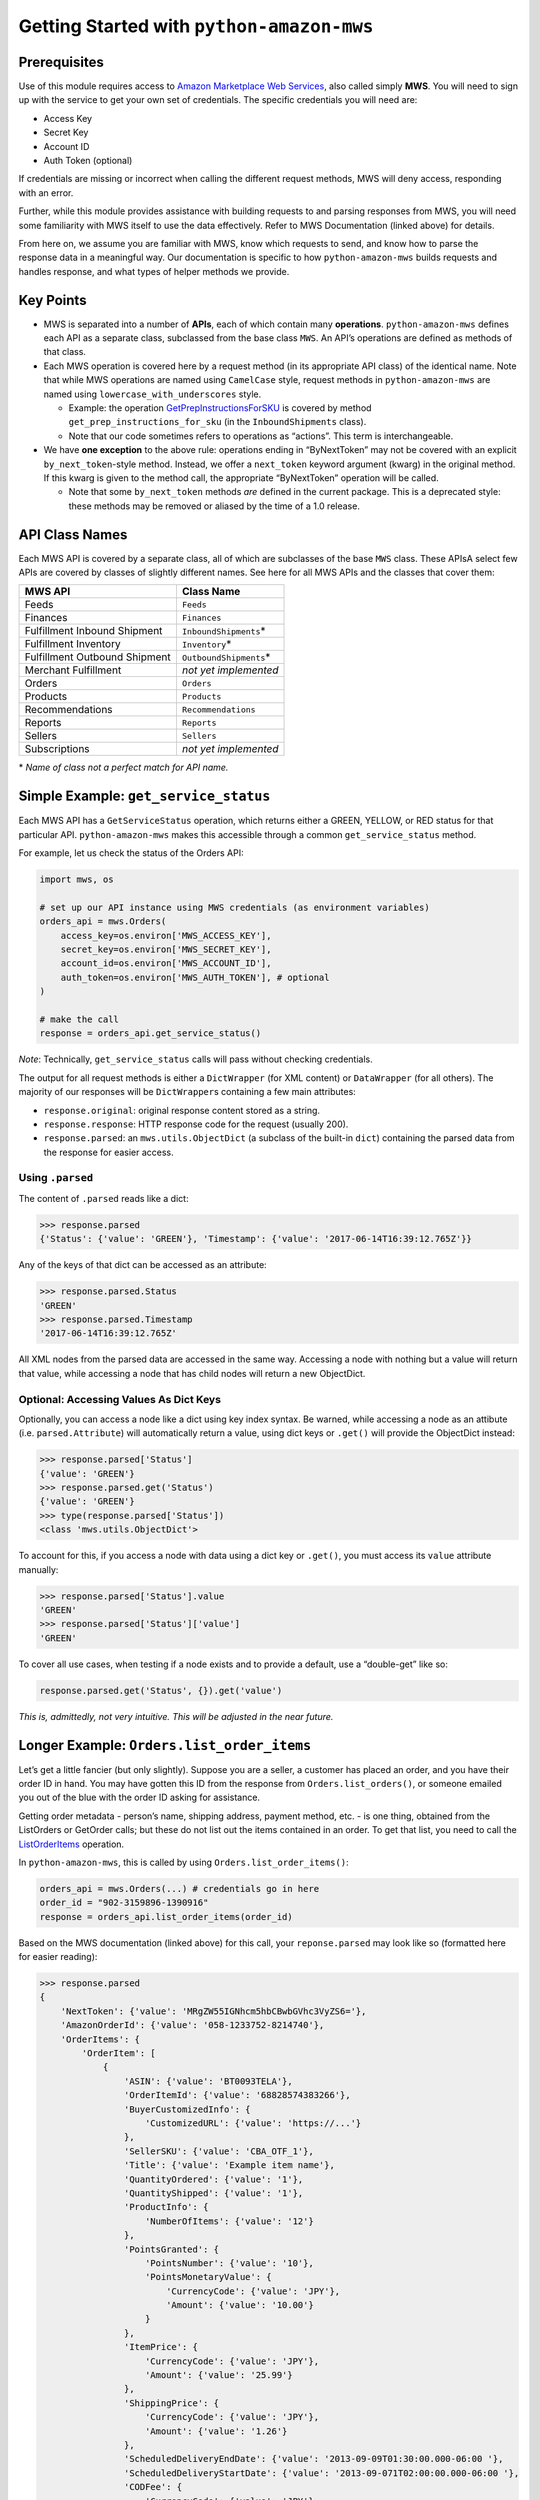 ==========================================
Getting Started with ``python-amazon-mws``
==========================================

Prerequisites
=============

Use of this module requires access to `Amazon Marketplace Web
Services <http://docs.developer.amazonservices.com/en_US/dev_guide/DG_IfNew.html>`__,
also called simply **MWS**. You will need to sign up with the service to
get your own set of credentials. The specific credentials you will need
are:

-  Access Key
-  Secret Key
-  Account ID
-  Auth Token (optional)

If credentials are missing or incorrect when calling the different
request methods, MWS will deny access, responding with an error.

Further, while this module provides assistance with building requests to
and parsing responses from MWS, you will need some familiarity with MWS
itself to use the data effectively. Refer to MWS Documentation (linked
above) for details.

From here on, we assume you are familiar with MWS, know which requests
to send, and know how to parse the response data in a meaningful way.
Our documentation is specific to how ``python-amazon-mws`` builds
requests and handles response, and what types of helper methods we
provide.

Key Points
==========

-  MWS is separated into a number of **APIs**, each of which contain
   many **operations**. ``python-amazon-mws`` defines each API as a
   separate class, subclassed from the base class ``MWS``. An API’s
   operations are defined as methods of that class.
-  Each MWS operation is covered here by a request method (in its
   appropriate API class) of the identical name. Note that while MWS
   operations are named using ``CamelCase`` style, request methods in
   ``python-amazon-mws`` are named using ``lowercase_with_underscores``
   style.

   -  Example: the operation
      `GetPrepInstructionsForSKU <http://docs.developer.amazonservices.com/en_US/fba_inbound/FBAInbound_GetPrepInstructionsForSKU.html>`__
      is covered by method ``get_prep_instructions_for_sku`` (in the
      ``InboundShipments`` class).
   -  Note that our code sometimes refers to operations as “actions”.
      This term is interchangeable.

-  We have **one exception** to the above rule: operations ending in
   “ByNextToken” may not be covered with an explicit
   ``by_next_token``-style method. Instead, we offer a ``next_token``
   keyword argument (kwarg) in the original method. If this kwarg is
   given to the method call, the appropriate “ByNextToken” operation
   will be called.

   -  Note that some ``by_next_token`` methods *are* defined in the
      current package. This is a deprecated style: these methods may be
      removed or aliased by the time of a 1.0 release.

API Class Names
===============

Each MWS API is covered by a separate class, all of which are subclasses
of the base ``MWS`` class. These APIsA select few APIs are covered by
classes of slightly different names. See here for all MWS APIs and the
classes that cover them:

+-------------------------------+---------------------------+
| MWS API                       | Class Name                |
+===============================+===========================+
| Feeds                         | ``Feeds``                 |
+-------------------------------+---------------------------+
| Finances                      | ``Finances``              |
+-------------------------------+---------------------------+
| Fulfillment Inbound Shipment  | ``InboundShipments``\ \*  |
+-------------------------------+---------------------------+
| Fulfillment Inventory         | ``Inventory``\ \*         |
+-------------------------------+---------------------------+
| Fulfillment Outbound Shipment | ``OutboundShipments``\ \* |
+-------------------------------+---------------------------+
| Merchant Fulfillment          | *not yet implemented*     |
+-------------------------------+---------------------------+
| Orders                        | ``Orders``                |
+-------------------------------+---------------------------+
| Products                      | ``Products``              |
+-------------------------------+---------------------------+
| Recommendations               | ``Recommendations``       |
+-------------------------------+---------------------------+
| Reports                       | ``Reports``               |
+-------------------------------+---------------------------+
| Sellers                       | ``Sellers``               |
+-------------------------------+---------------------------+
| Subscriptions                 | *not yet implemented*     |
+-------------------------------+---------------------------+

\* *Name of class not a perfect match for API name.*

Simple Example: ``get_service_status``
======================================

Each MWS API has a ``GetServiceStatus`` operation, which returns either
a GREEN, YELLOW, or RED status for that particular API.
``python-amazon-mws`` makes this accessible through a common
``get_service_status`` method.

For example, let us check the status of the Orders API:

.. code:: python

    import mws, os

    # set up our API instance using MWS credentials (as environment variables)
    orders_api = mws.Orders(
        access_key=os.environ['MWS_ACCESS_KEY'],
        secret_key=os.environ['MWS_SECRET_KEY'],
        account_id=os.environ['MWS_ACCOUNT_ID'],
        auth_token=os.environ['MWS_AUTH_TOKEN'], # optional
    )

    # make the call
    response = orders_api.get_service_status()

*Note*: Technically, ``get_service_status`` calls will pass without
checking credentials.

The output for all request methods is either a ``DictWrapper`` (for XML
content) or ``DataWrapper`` (for all others). The majority of our
responses will be ``DictWrapper``\ s containing a few main attributes:

-  ``response.original``: original response content stored as a string.
-  ``response.response``: HTTP response code for the request (usually
   200).
-  ``response.parsed``: an ``mws.utils.ObjectDict`` (a subclass of the
   built-in ``dict``) containing the parsed data from the response for
   easier access.

Using ``.parsed``
-----------------

The content of ``.parsed`` reads like a dict:

.. code:: python

    >>> response.parsed
    {'Status': {'value': 'GREEN'}, 'Timestamp': {'value': '2017-06-14T16:39:12.765Z'}}

Any of the keys of that dict can be accessed as an attribute:

.. code:: python

    >>> response.parsed.Status
    'GREEN'
    >>> response.parsed.Timestamp
    '2017-06-14T16:39:12.765Z'

All XML nodes from the parsed data are accessed in the same way.
Accessing a node with nothing but a value will return that value, while
accessing a node that has child nodes will return a new ObjectDict.

Optional: Accessing Values As Dict Keys
---------------------------------------

Optionally, you can access a node like a dict using key index syntax. Be
warned, while accessing a node as an attibute (i.e.
``parsed.Attribute``) will automatically return a value, using dict keys
or ``.get()`` will provide the ObjectDict instead:

.. code:: python

    >>> response.parsed['Status']
    {'value': 'GREEN'}
    >>> response.parsed.get('Status')
    {'value': 'GREEN'}
    >>> type(response.parsed['Status'])
    <class 'mws.utils.ObjectDict'>

To account for this, if you access a node with data using a dict key or
``.get()``, you must access its ``value`` attribute manually:

.. code:: python

    >>> response.parsed['Status'].value
    'GREEN'
    >>> response.parsed['Status']['value']
    'GREEN'

To cover all use cases, when testing if a node exists and to provide a
default, use a “double-get” like so:

.. code:: python

    response.parsed.get('Status', {}).get('value')

*This is, admittedly, not very intuitive. This will be adjusted in the
near future.*

Longer Example: ``Orders.list_order_items``
===========================================

Let’s get a little fancier (but only slightly). Suppose you are a
seller, a customer has placed an order, and you have their order ID in
hand. You may have gotten this ID from the response from
``Orders.list_orders()``, or someone emailed you out of the blue with
the order ID asking for assistance.

Getting order metadata - person’s name, shipping address, payment
method, etc. - is one thing, obtained from the ListOrders or GetOrder
calls; but these do not list out the items contained in an order. To get
that list, you need to call the
`ListOrderItems <http://docs.developer.amazonservices.com/en_US/orders-2013-09-01/Orders_ListOrderItems.html>`__
operation.

In ``python-amazon-mws``, this is called by using
``Orders.list_order_items()``:

.. code:: python

    orders_api = mws.Orders(...) # credentials go in here
    order_id = "902-3159896-1390916"
    response = orders_api.list_order_items(order_id)

Based on the MWS documentation (linked above) for this call, your
``reponse.parsed`` may look like so (formatted here for easier reading):

.. code:: python

    >>> response.parsed
    {
        'NextToken': {'value': 'MRgZW55IGNhcm5hbCBwbGVhc3VyZS6='},
        'AmazonOrderId': {'value': '058-1233752-8214740'},
        'OrderItems': {
            'OrderItem': [
                {
                    'ASIN': {'value': 'BT0093TELA'},
                    'OrderItemId': {'value': '68828574383266'},
                    'BuyerCustomizedInfo': {
                        'CustomizedURL': {'value': 'https://...'}
                    },
                    'SellerSKU': {'value': 'CBA_OTF_1'},
                    'Title': {'value': 'Example item name'},
                    'QuantityOrdered': {'value': '1'},
                    'QuantityShipped': {'value': '1'},
                    'ProductInfo': {
                        'NumberOfItems': {'value': '12'}
                    },
                    'PointsGranted': {
                        'PointsNumber': {'value': '10'},
                        'PointsMonetaryValue': {
                            'CurrencyCode': {'value': 'JPY'},
                            'Amount': {'value': '10.00'}
                        }
                    },
                    'ItemPrice': {
                        'CurrencyCode': {'value': 'JPY'},
                        'Amount': {'value': '25.99'}
                    },
                    'ShippingPrice': {
                        'CurrencyCode': {'value': 'JPY'},
                        'Amount': {'value': '1.26'}
                    },
                    'ScheduledDeliveryEndDate': {'value': '2013-09-09T01:30:00.000-06:00 '},
                    'ScheduledDeliveryStartDate': {'value': '2013-09-071T02:00:00.000-06:00 '},
                    'CODFee': {
                        'CurrencyCode': {'value': 'JPY'},
                        'Amount': {'value': '10.00'}
                    },
                    'CODFeeDiscount': {
                        'CurrencyCode': {'value': 'JPY'},
                        'Amount': {'value': '1.00'}
                    },
                    'GiftMessageText': {'value': 'For you!'},
                    'GiftWrapPrice': {
                        'CurrencyCode': {'value': 'JPY'},
                        'Amount': {'value': '1.99'}
                    },
                    'GiftWrapLevel': {'value': 'Classic'},
                    'PriceDesignation': {'value': 'BusinessPrice'}
                },
                ... # more OrderItem objects
            ]
        }
    }

Some notes first:

-  **List Location**: The XML for this example contains many
   **<OrderItem>** tags within the **<OrderItems>** tag, which is
   expected: this is the set of OrderItem objects to work on. In our
   parsed response, when many tags of the same name are all children of
   the same parent node, they will be made into a list of ObjectDicts
   that can be accessed from the same key they all share. In the
   example, ``OrderItems.OrderItem`` is that list.

   -  It may seem more intuitive to have a structure like
      ``{'OrderItems': [...]}`` instead of
      ``{'OrderItems': {'OrderItem': [...]}]}``, but that would mean
      removing an expected key from the parsed response data. Further,
      some responses may have other keys at the same node level, so we
      must ensure that each is captured correctly.
   -  **Single-Item Responses**: Some responses of this type may only
      contain a single “item”. We don’t (yet) have intelligent behavior
      for this scenario, so instead of a list with a single element, you
      will just find a single ObjectDict at that node. The simplest way
      to work around this at the moment is to test the node with
      ``isinstance(response.parsed.OrderItems.OrderItem, list)`` and
      handle it accordingly. (*in the future, we may allow every node to
      be iterable so that this check is not necessary.*)

-  The actual output may show various ``'value'`` keys with empty string
   values, or strings containing only spaces or newline characters.
   These can be safely ignored.

Given this example, suppose you want to get the **ItemPrice** for the
first item in this order. MWS typically returns prices with two
attributes, **Amount** and **CurrencyCode**, so that you can process the
price in whatever currency you need.

So, to get these two values, we might do this:

.. code:: python

    >>> response.parsed.OrderItems.OrderItem[0].ItemPrice.Amount
    '25.99'
    >>> response.parsed.OrderItems.OrderItem[0].ItemPrice.CurrencyCode
    'JPY'

Note that all data is returned as a string. To parse this, you may want
to pass **ItemPrice.Amount** through ``float``,
`decimal.Decimal <https://docs.python.org/3.5/library/decimal.html>`__,
or
`fractions.Fraction <https://docs.python.org/3.5/library/fractions.html>`__,
as you see fit.

Also note how long these calls can be. A good practice is to work on
parts of the response at a time by assigning them to a new variable or
passing them to your own parsing method, depending on your needs:

.. code:: python

    >>> items = response.parsed.OrderItems.OrderItem
    >>> item = items[0]
    >>> item.ItemPrice.Amount
    '25.99'
    >>> item.ItemPrice.CurrencyCode
    'JPY'

Moving Forward
==============

We cannot guarantee the output of any particular call made to MWS, or that
any given call will result in the same output each time. Use of this module will
necessarily require some trial and error, using the Python interactive shell
to make test calls to MWS and parsing the output on your own until you have
some patterns useful enough to put into a production setting.

Be warned that there is no safe testing environment for MWS requests: any valid request
has the potential to disrupt the production environment of that seller account. Please
be cautious as to which requests are being sent, scrutinize and clean your input as
best as possible, and know the potential outcomes for the requests being made.
